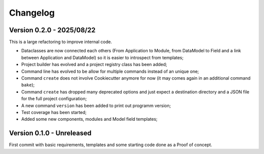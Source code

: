 
=========
Changelog
=========

Version 0.2.0 - 2025/08/22
**************************

This is a large refactoring to improve internal code.

* Dataclasses are now connected each others (From Application to Module, from DataModel
  to Field and a link between Application and DataModel) so it is easier to introspect
  from templates;
* Project builder has evolved and a project registry class has been added;
* Command line has evolved to be allow for multiple commands instead of an unique one;
* Command ``create`` does not involve Cookiecutter anymore for now (it may comes again
  in an additional command ``bake``);
* Command ``create`` has dropped many deprecated options and just expect a destination
  directory and a JSON file for the full project configuration;
* A new command ``version`` has been added to print out programm version;
* Test coverage has been started;
* Added some new components, modules and Model field templates;


Version 0.1.0 - Unreleased
**************************

First commit with basic requirements, templates and some starting code done as a
Proof of concept.
